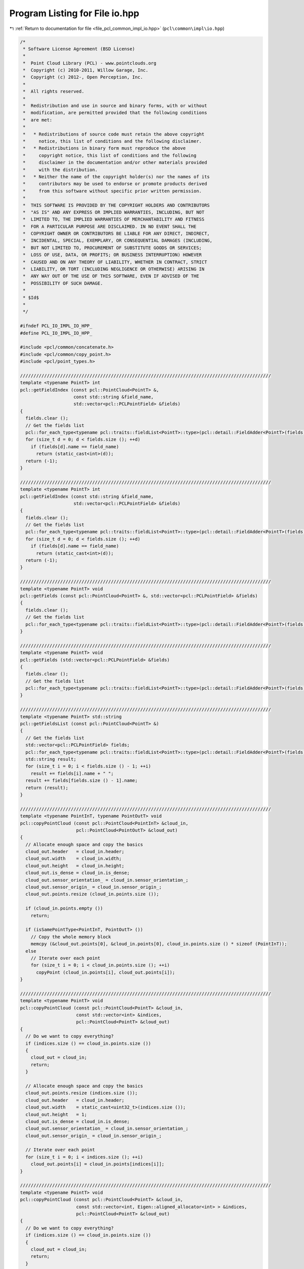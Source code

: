
.. _program_listing_file_pcl_common_impl_io.hpp:

Program Listing for File io.hpp
===============================

|exhale_lsh| :ref:`Return to documentation for file <file_pcl_common_impl_io.hpp>` (``pcl\common\impl\io.hpp``)

.. |exhale_lsh| unicode:: U+021B0 .. UPWARDS ARROW WITH TIP LEFTWARDS

.. code-block:: cpp

   /*
    * Software License Agreement (BSD License)
    *
    *  Point Cloud Library (PCL) - www.pointclouds.org
    *  Copyright (c) 2010-2011, Willow Garage, Inc.
    *  Copyright (c) 2012-, Open Perception, Inc.
    *
    *  All rights reserved.
    *
    *  Redistribution and use in source and binary forms, with or without
    *  modification, are permitted provided that the following conditions
    *  are met:
    *
    *   * Redistributions of source code must retain the above copyright
    *     notice, this list of conditions and the following disclaimer.
    *   * Redistributions in binary form must reproduce the above
    *     copyright notice, this list of conditions and the following
    *     disclaimer in the documentation and/or other materials provided
    *     with the distribution.
    *   * Neither the name of the copyright holder(s) nor the names of its
    *     contributors may be used to endorse or promote products derived
    *     from this software without specific prior written permission.
    *
    *  THIS SOFTWARE IS PROVIDED BY THE COPYRIGHT HOLDERS AND CONTRIBUTORS
    *  "AS IS" AND ANY EXPRESS OR IMPLIED WARRANTIES, INCLUDING, BUT NOT
    *  LIMITED TO, THE IMPLIED WARRANTIES OF MERCHANTABILITY AND FITNESS
    *  FOR A PARTICULAR PURPOSE ARE DISCLAIMED. IN NO EVENT SHALL THE
    *  COPYRIGHT OWNER OR CONTRIBUTORS BE LIABLE FOR ANY DIRECT, INDIRECT,
    *  INCIDENTAL, SPECIAL, EXEMPLARY, OR CONSEQUENTIAL DAMAGES (INCLUDING,
    *  BUT NOT LIMITED TO, PROCUREMENT OF SUBSTITUTE GOODS OR SERVICES;
    *  LOSS OF USE, DATA, OR PROFITS; OR BUSINESS INTERRUPTION) HOWEVER
    *  CAUSED AND ON ANY THEORY OF LIABILITY, WHETHER IN CONTRACT, STRICT
    *  LIABILITY, OR TORT (INCLUDING NEGLIGENCE OR OTHERWISE) ARISING IN
    *  ANY WAY OUT OF THE USE OF THIS SOFTWARE, EVEN IF ADVISED OF THE
    *  POSSIBILITY OF SUCH DAMAGE.
    *
    * $Id$
    *
    */
   
   #ifndef PCL_IO_IMPL_IO_HPP_
   #define PCL_IO_IMPL_IO_HPP_
   
   #include <pcl/common/concatenate.h>
   #include <pcl/common/copy_point.h>
   #include <pcl/point_types.h>
   
   //////////////////////////////////////////////////////////////////////////////////////////////
   template <typename PointT> int
   pcl::getFieldIndex (const pcl::PointCloud<PointT> &, 
                       const std::string &field_name, 
                       std::vector<pcl::PCLPointField> &fields)
   {
     fields.clear ();
     // Get the fields list
     pcl::for_each_type<typename pcl::traits::fieldList<PointT>::type>(pcl::detail::FieldAdder<PointT>(fields));
     for (size_t d = 0; d < fields.size (); ++d)
       if (fields[d].name == field_name)
         return (static_cast<int>(d));
     return (-1);
   }
   
   //////////////////////////////////////////////////////////////////////////////////////////////
   template <typename PointT> int
   pcl::getFieldIndex (const std::string &field_name, 
                       std::vector<pcl::PCLPointField> &fields)
   {
     fields.clear ();
     // Get the fields list
     pcl::for_each_type<typename pcl::traits::fieldList<PointT>::type>(pcl::detail::FieldAdder<PointT>(fields));
     for (size_t d = 0; d < fields.size (); ++d)
       if (fields[d].name == field_name)
         return (static_cast<int>(d));
     return (-1);
   }
   
   //////////////////////////////////////////////////////////////////////////////////////////////
   template <typename PointT> void
   pcl::getFields (const pcl::PointCloud<PointT> &, std::vector<pcl::PCLPointField> &fields)
   {
     fields.clear ();
     // Get the fields list
     pcl::for_each_type<typename pcl::traits::fieldList<PointT>::type>(pcl::detail::FieldAdder<PointT>(fields));
   }
   
   //////////////////////////////////////////////////////////////////////////////////////////////
   template <typename PointT> void
   pcl::getFields (std::vector<pcl::PCLPointField> &fields)
   {
     fields.clear ();
     // Get the fields list
     pcl::for_each_type<typename pcl::traits::fieldList<PointT>::type>(pcl::detail::FieldAdder<PointT>(fields));
   }
   
   //////////////////////////////////////////////////////////////////////////////////////////////
   template <typename PointT> std::string
   pcl::getFieldsList (const pcl::PointCloud<PointT> &)
   {
     // Get the fields list
     std::vector<pcl::PCLPointField> fields;
     pcl::for_each_type<typename pcl::traits::fieldList<PointT>::type>(pcl::detail::FieldAdder<PointT>(fields));
     std::string result;
     for (size_t i = 0; i < fields.size () - 1; ++i)
       result += fields[i].name + " ";
     result += fields[fields.size () - 1].name;
     return (result);
   }
   
   //////////////////////////////////////////////////////////////////////////////////////////////
   template <typename PointInT, typename PointOutT> void
   pcl::copyPointCloud (const pcl::PointCloud<PointInT> &cloud_in,
                        pcl::PointCloud<PointOutT> &cloud_out)
   {
     // Allocate enough space and copy the basics
     cloud_out.header   = cloud_in.header;
     cloud_out.width    = cloud_in.width;
     cloud_out.height   = cloud_in.height;
     cloud_out.is_dense = cloud_in.is_dense;
     cloud_out.sensor_orientation_ = cloud_in.sensor_orientation_;
     cloud_out.sensor_origin_ = cloud_in.sensor_origin_;
     cloud_out.points.resize (cloud_in.points.size ());
   
     if (cloud_in.points.empty ())
       return;
   
     if (isSamePointType<PointInT, PointOutT> ())
       // Copy the whole memory block
       memcpy (&cloud_out.points[0], &cloud_in.points[0], cloud_in.points.size () * sizeof (PointInT));
     else
       // Iterate over each point
       for (size_t i = 0; i < cloud_in.points.size (); ++i)
         copyPoint (cloud_in.points[i], cloud_out.points[i]);
   }
   
   //////////////////////////////////////////////////////////////////////////////////////////////
   template <typename PointT> void
   pcl::copyPointCloud (const pcl::PointCloud<PointT> &cloud_in, 
                        const std::vector<int> &indices,
                        pcl::PointCloud<PointT> &cloud_out)
   {
     // Do we want to copy everything?
     if (indices.size () == cloud_in.points.size ())
     {
       cloud_out = cloud_in;
       return;
     }
   
     // Allocate enough space and copy the basics
     cloud_out.points.resize (indices.size ());
     cloud_out.header   = cloud_in.header;
     cloud_out.width    = static_cast<uint32_t>(indices.size ());
     cloud_out.height   = 1;
     cloud_out.is_dense = cloud_in.is_dense;
     cloud_out.sensor_orientation_ = cloud_in.sensor_orientation_;
     cloud_out.sensor_origin_ = cloud_in.sensor_origin_;
   
     // Iterate over each point
     for (size_t i = 0; i < indices.size (); ++i)
       cloud_out.points[i] = cloud_in.points[indices[i]];
   }
   
   //////////////////////////////////////////////////////////////////////////////////////////////
   template <typename PointT> void
   pcl::copyPointCloud (const pcl::PointCloud<PointT> &cloud_in, 
                        const std::vector<int, Eigen::aligned_allocator<int> > &indices,
                        pcl::PointCloud<PointT> &cloud_out)
   {
     // Do we want to copy everything?
     if (indices.size () == cloud_in.points.size ())
     {
       cloud_out = cloud_in;
       return;
     }
   
     // Allocate enough space and copy the basics
     cloud_out.points.resize (indices.size ());
     cloud_out.header   = cloud_in.header;
     cloud_out.width    = static_cast<uint32_t> (indices.size ());
     cloud_out.height   = 1;
     cloud_out.is_dense = cloud_in.is_dense;
     cloud_out.sensor_orientation_ = cloud_in.sensor_orientation_;
     cloud_out.sensor_origin_ = cloud_in.sensor_origin_;
   
     // Iterate over each point
     for (size_t i = 0; i < indices.size (); ++i)
       cloud_out.points[i] = cloud_in.points[indices[i]];
   }
   
   //////////////////////////////////////////////////////////////////////////////////////////////
   template <typename PointInT, typename PointOutT> void
   pcl::copyPointCloud (const pcl::PointCloud<PointInT> &cloud_in,
                        const std::vector<int> &indices,
                        pcl::PointCloud<PointOutT> &cloud_out)
   {
     // Allocate enough space and copy the basics
     cloud_out.points.resize (indices.size ());
     cloud_out.header   = cloud_in.header;
     cloud_out.width    = uint32_t (indices.size ());
     cloud_out.height   = 1;
     cloud_out.is_dense = cloud_in.is_dense;
     cloud_out.sensor_orientation_ = cloud_in.sensor_orientation_;
     cloud_out.sensor_origin_ = cloud_in.sensor_origin_;
   
     // Iterate over each point
     for (size_t i = 0; i < indices.size (); ++i)
       copyPoint (cloud_in.points[indices[i]], cloud_out.points[i]);
   }
   
   //////////////////////////////////////////////////////////////////////////////////////////////
   template <typename PointInT, typename PointOutT> void
   pcl::copyPointCloud (const pcl::PointCloud<PointInT> &cloud_in,
                        const std::vector<int, Eigen::aligned_allocator<int> > &indices,
                        pcl::PointCloud<PointOutT> &cloud_out)
   {
     // Allocate enough space and copy the basics
     cloud_out.points.resize (indices.size ());
     cloud_out.header   = cloud_in.header;
     cloud_out.width    = static_cast<uint32_t> (indices.size ());
     cloud_out.height   = 1;
     cloud_out.is_dense = cloud_in.is_dense;
     cloud_out.sensor_orientation_ = cloud_in.sensor_orientation_;
     cloud_out.sensor_origin_ = cloud_in.sensor_origin_;
   
     // Iterate over each point
     for (size_t i = 0; i < indices.size (); ++i)
       copyPoint (cloud_in.points[indices[i]], cloud_out.points[i]);
   }
   
   //////////////////////////////////////////////////////////////////////////////////////////////
   template <typename PointT> void
   pcl::copyPointCloud (const pcl::PointCloud<PointT> &cloud_in, 
                        const pcl::PointIndices &indices,
                        pcl::PointCloud<PointT> &cloud_out)
   {
     // Do we want to copy everything?
     if (indices.indices.size () == cloud_in.points.size ())
     {
       cloud_out = cloud_in;
       return;
     }
   
     // Allocate enough space and copy the basics
     cloud_out.points.resize (indices.indices.size ());
     cloud_out.header   = cloud_in.header;
     cloud_out.width    = indices.indices.size ();
     cloud_out.height   = 1;
     cloud_out.is_dense = cloud_in.is_dense;
     cloud_out.sensor_orientation_ = cloud_in.sensor_orientation_;
     cloud_out.sensor_origin_ = cloud_in.sensor_origin_;
   
     // Iterate over each point
     for (size_t i = 0; i < indices.indices.size (); ++i)
       cloud_out.points[i] = cloud_in.points[indices.indices[i]];
   }
   
   ///////////////////////////////////////////////////////////////////////////////////////////////
   template <typename PointInT, typename PointOutT> void
   pcl::copyPointCloud (const pcl::PointCloud<PointInT> &cloud_in,
                        const pcl::PointIndices &indices,
                        pcl::PointCloud<PointOutT> &cloud_out)
   {
     copyPointCloud (cloud_in, indices.indices, cloud_out);
   }
   
   //////////////////////////////////////////////////////////////////////////////////////////////
   template <typename PointT> void
   pcl::copyPointCloud (const pcl::PointCloud<PointT> &cloud_in, 
                        const std::vector<pcl::PointIndices> &indices,
                        pcl::PointCloud<PointT> &cloud_out)
   {
     int nr_p = 0;
     for (const auto &index : indices)
       nr_p += index.indices.size ();
   
     // Do we want to copy everything? Remember we assume UNIQUE indices
     if (nr_p == cloud_in.points.size ())
     {
       cloud_out = cloud_in;
       return;
     }
   
     // Allocate enough space and copy the basics
     cloud_out.points.resize (nr_p);
     cloud_out.header   = cloud_in.header;
     cloud_out.width    = nr_p;
     cloud_out.height   = 1;
     cloud_out.is_dense = cloud_in.is_dense;
     cloud_out.sensor_orientation_ = cloud_in.sensor_orientation_;
     cloud_out.sensor_origin_ = cloud_in.sensor_origin_;
   
     // Iterate over each cluster
     int cp = 0;
     for (const auto &cluster_index : indices)
     {
       // Iterate over each idx
       for (const auto &index : cluster_index.indices)
       {
         // Iterate over each dimension
         cloud_out.points[cp] = cloud_in.points[index];
         cp++;
       }
     }
   }
   
   //////////////////////////////////////////////////////////////////////////////////////////////
   template <typename PointInT, typename PointOutT> void
   pcl::copyPointCloud (const pcl::PointCloud<PointInT> &cloud_in, 
                        const std::vector<pcl::PointIndices> &indices,
                        pcl::PointCloud<PointOutT> &cloud_out)
   {
     int nr_p = 0;
     for (const auto &index : indices)
       nr_p += index.indices.size ();
   
     // Do we want to copy everything? Remember we assume UNIQUE indices
     if (nr_p == cloud_in.points.size ())
     {
       copyPointCloud<PointInT, PointOutT> (cloud_in, cloud_out);
       return;
     }
   
     // Allocate enough space and copy the basics
     cloud_out.points.resize (nr_p);
     cloud_out.header   = cloud_in.header;
     cloud_out.width    = nr_p;
     cloud_out.height   = 1;
     cloud_out.is_dense = cloud_in.is_dense;
     cloud_out.sensor_orientation_ = cloud_in.sensor_orientation_;
     cloud_out.sensor_origin_ = cloud_in.sensor_origin_;
   
     // Iterate over each cluster
     int cp = 0;
     for (const auto &cluster_index : indices)
     {
       // Iterate over each idx
       for (const auto &index : cluster_index.indices)
       {
         copyPoint (cloud_in.points[index], cloud_out.points[cp]);
         ++cp;
       }
     }
   }
   
   //////////////////////////////////////////////////////////////////////////////////////////////
   template <typename PointIn1T, typename PointIn2T, typename PointOutT> void
   pcl::concatenateFields (const pcl::PointCloud<PointIn1T> &cloud1_in,
                           const pcl::PointCloud<PointIn2T> &cloud2_in,
                           pcl::PointCloud<PointOutT> &cloud_out)
   {
     typedef typename pcl::traits::fieldList<PointIn1T>::type FieldList1;
     typedef typename pcl::traits::fieldList<PointIn2T>::type FieldList2;
   
     if (cloud1_in.points.size () != cloud2_in.points.size ())
     {
       PCL_ERROR ("[pcl::concatenateFields] The number of points in the two input datasets differs!\n");
       return;
     }
   
     // Resize the output dataset
     cloud_out.points.resize (cloud1_in.points.size ());
     cloud_out.header   = cloud1_in.header;
     cloud_out.width    = cloud1_in.width;
     cloud_out.height   = cloud1_in.height;
     if (!cloud1_in.is_dense || !cloud2_in.is_dense)
       cloud_out.is_dense = false;
     else
       cloud_out.is_dense = true;
   
     // Iterate over each point
     for (size_t i = 0; i < cloud_out.points.size (); ++i)
     {
       // Iterate over each dimension
       pcl::for_each_type <FieldList1> (pcl::NdConcatenateFunctor <PointIn1T, PointOutT> (cloud1_in.points[i], cloud_out.points[i]));
       pcl::for_each_type <FieldList2> (pcl::NdConcatenateFunctor <PointIn2T, PointOutT> (cloud2_in.points[i], cloud_out.points[i]));
     }
   }
   
   //////////////////////////////////////////////////////////////////////////////////////////////
   template <typename PointT> void
   pcl::copyPointCloud (const pcl::PointCloud<PointT> &cloud_in, pcl::PointCloud<PointT> &cloud_out,
                        int top, int bottom, int left, int right, pcl::InterpolationType border_type, const PointT& value)
   {
     if (top < 0 || left < 0 || bottom < 0 || right < 0)
     {
       std::string faulty = (top < 0) ? "top" : (left < 0) ? "left" : (bottom < 0) ? "bottom" : "right";
       PCL_THROW_EXCEPTION (pcl::BadArgumentException, "[pcl::copyPointCloud] error: " << faulty << " must be positive!");
       return;
     }
   
     if (top == 0 && left == 0 && bottom == 0 && right == 0)
      cloud_out = cloud_in;
     else
     {
       // Allocate enough space and copy the basics
       cloud_out.header   = cloud_in.header;
       cloud_out.width    = cloud_in.width + left + right;
       cloud_out.height   = cloud_in.height + top + bottom;
       if (cloud_out.size () != cloud_out.width * cloud_out.height)
         cloud_out.resize (cloud_out.width * cloud_out.height);
       cloud_out.is_dense = cloud_in.is_dense;
       cloud_out.sensor_orientation_ = cloud_in.sensor_orientation_;
       cloud_out.sensor_origin_ = cloud_in.sensor_origin_;
   
       if (border_type == pcl::BORDER_TRANSPARENT)
       {
         const PointT* in = &(cloud_in.points[0]);
         PointT* out = &(cloud_out.points[0]);
         PointT* out_inner = out + cloud_out.width*top + left;
         for (uint32_t i = 0; i < cloud_in.height; i++, out_inner += cloud_out.width, in += cloud_in.width)
         {
           if (out_inner != in)
             memcpy (out_inner, in, cloud_in.width * sizeof (PointT));
         }
       }
       else
       {
         // Copy the data
         if (border_type != pcl::BORDER_CONSTANT)
         {
           try
           {
             std::vector<int> padding (cloud_out.width - cloud_in.width);
             int right = cloud_out.width - cloud_in.width - left;
             int bottom = cloud_out.height - cloud_in.height - top;
   
             for (int i = 0; i < left; i++)
               padding[i] = pcl::interpolatePointIndex (i-left, cloud_in.width, border_type);
   
             for (int i = 0; i < right; i++)
               padding[i+left] = pcl::interpolatePointIndex (cloud_in.width+i, cloud_in.width, border_type);
   
             const PointT* in = &(cloud_in.points[0]);
             PointT* out = &(cloud_out.points[0]);
             PointT* out_inner = out + cloud_out.width*top + left;
   
             for (uint32_t i = 0; i < cloud_in.height; i++, out_inner += cloud_out.width, in += cloud_in.width)
             {
               if (out_inner != in)
                 memcpy (out_inner, in, cloud_in.width * sizeof (PointT));
   
               for (int j = 0; j < left; j++)
                 out_inner[j - left] = in[padding[j]];
   
               for (int j = 0; j < right; j++)
                 out_inner[j + cloud_in.width] = in[padding[j + left]];
             }
   
             for (int i = 0; i < top; i++)
             {
               int j = pcl::interpolatePointIndex (i - top, cloud_in.height, border_type);
               memcpy (out + i*cloud_out.width,
                       out + (j+top) * cloud_out.width,
                       sizeof (PointT) * cloud_out.width);
             }
   
             for (int i = 0; i < bottom; i++)
             {
               int j = pcl::interpolatePointIndex (i + cloud_in.height, cloud_in.height, border_type);
               memcpy (out + (i + cloud_in.height + top)*cloud_out.width,
                       out + (j+top)*cloud_out.width,
                       cloud_out.width * sizeof (PointT));
             }
           }
           catch (pcl::BadArgumentException &e)
           {
             PCL_ERROR ("[pcl::copyPointCloud] Unhandled interpolation type %d!\n", border_type);
           }
         }
         else
         {
           int right = cloud_out.width - cloud_in.width - left;
           int bottom = cloud_out.height - cloud_in.height - top;
           std::vector<PointT> buff (cloud_out.width, value);
           PointT* buff_ptr = &(buff[0]);
           const PointT* in = &(cloud_in.points[0]);
           PointT* out = &(cloud_out.points[0]);
           PointT* out_inner = out + cloud_out.width*top + left;
   
           for (uint32_t i = 0; i < cloud_in.height; i++, out_inner += cloud_out.width, in += cloud_in.width)
           {
             if (out_inner != in)
               memcpy (out_inner, in, cloud_in.width * sizeof (PointT));
   
             memcpy (out_inner - left, buff_ptr, left  * sizeof (PointT));
             memcpy (out_inner + cloud_in.width, buff_ptr, right * sizeof (PointT));
           }
   
           for (int i = 0; i < top; i++)
           {
             memcpy (out + i*cloud_out.width, buff_ptr, cloud_out.width * sizeof (PointT));
           }
   
           for (int i = 0; i < bottom; i++)
           {
             memcpy (out + (i + cloud_in.height + top)*cloud_out.width,
                     buff_ptr,
                     cloud_out.width * sizeof (PointT));
           }
         }
       }
     }
   }
   
   #endif // PCL_IO_IMPL_IO_H_
   
